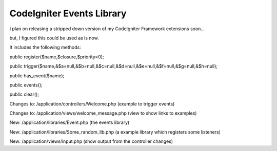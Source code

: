###################
CodeIgniter Events Library
###################

I plan on releasing a stripped down version of my CodeIgniter Framework extensions soon...

but, I figured this could be used as is now.

It includes the following methods:


public register($name,$closure,$priority=0);

public trigger($name,&$a=null,&$b=null,&$c=null,&$d=null,&$e=null,&$f=null,&$g=null,&$h=null);

public has_event($name);

public events();

public clear();
 
 
Changes to: /application/controllers/Welcome.php (example to trigger events)

Changes to: /application/views/welcome_message.php (view to show links to examples)

New: /application/libraries/Event.php (the events library)

New: /application/libraries/Some_random_lib.php (a example library which registers some listeners)

New: /application/views/input.php (show output from the controller changes)
